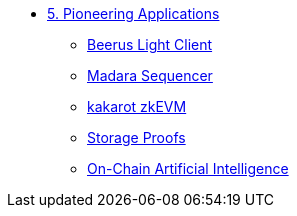 * xref:index.adoc[5. Pioneering Applications]
    ** xref:beerus.adoc[Beerus Light Client]
    ** xref:madara.adoc[Madara Sequencer]
    ** xref:kakarot.adoc[kakarot zkEVM]
    ** xref:storage_proofs.adoc[Storage Proofs]
    ** xref:artificial_intelligence.adoc[On-Chain Artificial Intelligence]
